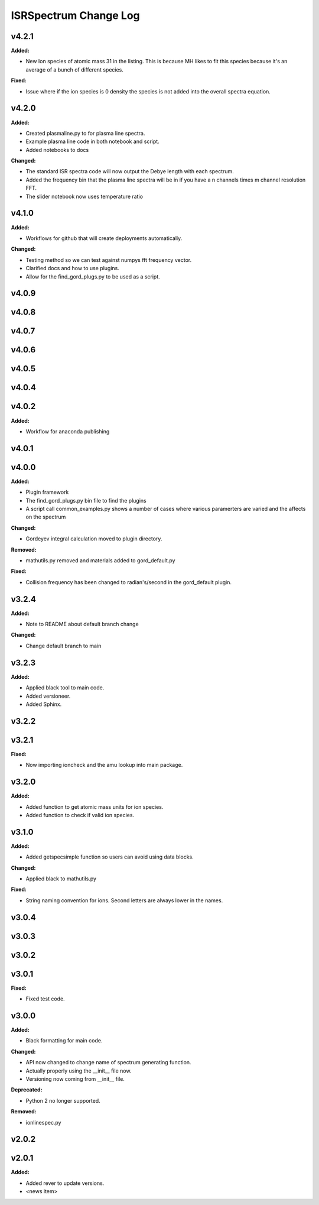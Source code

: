 ======================
ISRSpectrum Change Log
======================

.. current developments

v4.2.1
====================

**Added:**

* New Ion species of atomic mass 31 in the listing. This is because MH likes to fit this species because it's an average of a bunch of different species.

**Fixed:**

* Issue where if the ion species is 0 density the species is not added into the overall spectra equation.



v4.2.0
====================

**Added:**

* Created plasmaline.py to for plasma line spectra.
* Example plasma line code in both notebook and script.
* Added notebooks to docs

**Changed:**

* The standard ISR spectra code will now output the Debye length with each spectrum.
* Added the frequency bin that the plasma line spectra will be in if you have a n channels times m channel resolution FFT.
* The slider notebook now uses temperature ratio



v4.1.0
====================

**Added:**

* Workflows for github that will create deployments automatically.

**Changed:**

* Testing method so we can test against numpys fft frequency vector.
* Clarified docs and how to use plugins.
* Allow for the find_gord_plugs.py to be used as a script.



v4.0.9
====================



v4.0.8
====================



v4.0.7
====================



v4.0.6
====================



v4.0.5
====================



v4.0.4
====================



v4.0.2
====================

**Added:**

* Workflow for anaconda publishing



v4.0.1
====================



v4.0.0
====================

**Added:**

* Plugin framework

* The find_gord_plugs.py bin file to find the plugins

* A script call common_examples.py shows a number of cases where various paramerters are varied and the affects on the spectrum

**Changed:**

* Gordeyev integral calculation moved to plugin directory.

**Removed:**

* mathutils.py removed and materials added to gord_default.py

**Fixed:**

* Collision frequency has been changed to radian's/second in the gord_default plugin.



v3.2.4
====================

**Added:**

* Note to README about default branch change

**Changed:**

* Change default branch to main



v3.2.3
====================

**Added:**

* Applied black tool to main code.
* Added versioneer.
* Added Sphinx.



v3.2.2
====================



v3.2.1
====================

**Fixed:**

* Now importing ioncheck and the amu lookup into main package.



v3.2.0
====================

**Added:**

* Added function to get atomic mass units for ion species.
* Added function to check if valid ion species.



v3.1.0
====================

**Added:**

* Added getspecsimple function so users can avoid using data blocks.

**Changed:**

* Applied black to mathutils.py

**Fixed:**

* String naming convention for ions. Second letters are always lower in the names.



v3.0.4
====================



v3.0.3
====================



v3.0.2
====================



v3.0.1
====================

**Fixed:**

* Fixed test code.



v3.0.0
====================

**Added:**

* Black formatting for main code.

**Changed:**

* API now changed to change name of spectrum generating function.
* Actually properly using the __init__ file now.
* Versioning now coming from __init__ file.

**Deprecated:**

* Python 2 no longer supported.

**Removed:**

* ionlinespec.py



v2.0.2
====================



v2.0.1
====================

**Added:**

* Added rever to update versions.

* <news item>


